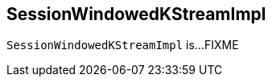 == [[SessionWindowedKStreamImpl]] SessionWindowedKStreamImpl

`SessionWindowedKStreamImpl` is...FIXME
